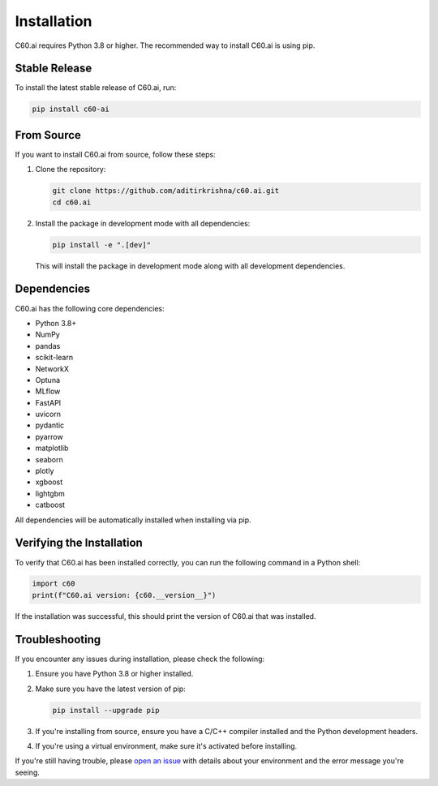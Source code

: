 .. _installation:

Installation
============

C60.ai requires Python 3.8 or higher. The recommended way to install C60.ai is using pip.

Stable Release
-------------

To install the latest stable release of C60.ai, run:

.. code-block:: bash

    pip install c60-ai

From Source
-----------

If you want to install C60.ai from source, follow these steps:

1. Clone the repository:

   .. code-block:: bash

       git clone https://github.com/aditirkrishna/c60.ai.git
       cd c60.ai

2. Install the package in development mode with all dependencies:

   .. code-block:: bash

       pip install -e ".[dev]"

   This will install the package in development mode along with all development dependencies.

Dependencies
------------

C60.ai has the following core dependencies:

- Python 3.8+
- NumPy
- pandas
- scikit-learn
- NetworkX
- Optuna
- MLflow
- FastAPI
- uvicorn
- pydantic
- pyarrow
- matplotlib
- seaborn
- plotly
- xgboost
- lightgbm
- catboost

All dependencies will be automatically installed when installing via pip.

Verifying the Installation
--------------------------

To verify that C60.ai has been installed correctly, you can run the following command in a Python shell:

.. code-block:: python

    import c60
    print(f"C60.ai version: {c60.__version__}")

If the installation was successful, this should print the version of C60.ai that was installed.

Troubleshooting
---------------

If you encounter any issues during installation, please check the following:

1. Ensure you have Python 3.8 or higher installed.
2. Make sure you have the latest version of pip:

   .. code-block:: bash

       pip install --upgrade pip

3. If you're installing from source, ensure you have a C/C++ compiler installed and the Python development headers.
4. If you're using a virtual environment, make sure it's activated before installing.

If you're still having trouble, please `open an issue <https://github.com/aditirkrishna/c60.ai/issues>`_ with details about your environment and the error message you're seeing.
